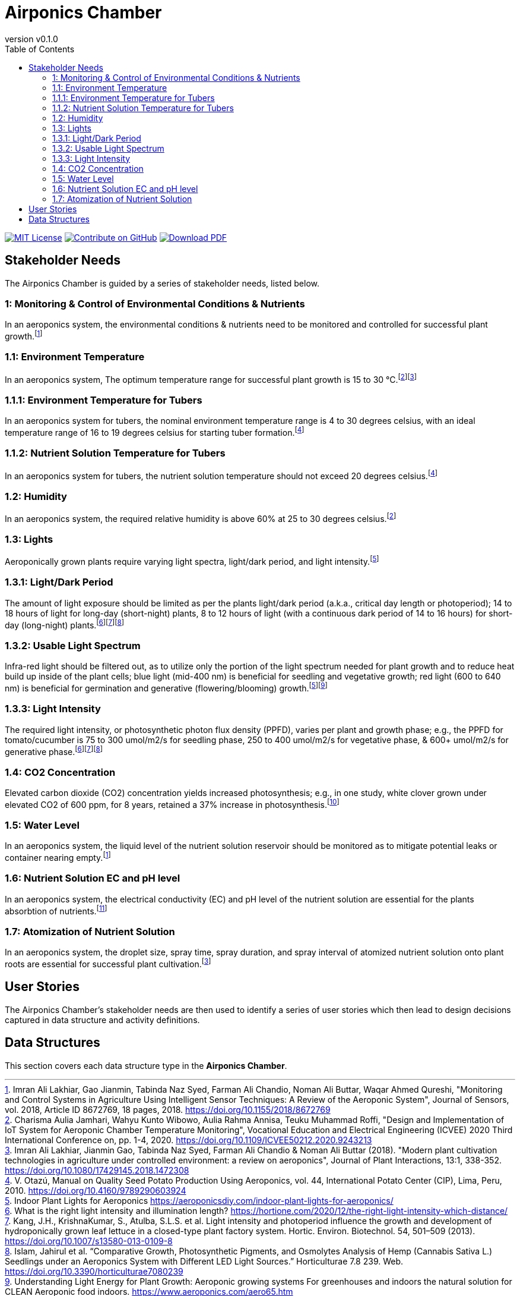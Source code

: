 = Airponics Chamber
:doc-name: architecture.adoc
:revnumber: v0.1.0
:toc: left

ifndef::backend-pdf[]
image:https://img.shields.io/badge/License-MIT-yellow.svg[MIT License, link=https://opensource.org/licenses/MIT]
image:https://img.shields.io/badge/Contribute%20on-GitHub-orange[Contribute on GitHub, link=https://github.com/earthshuttle/airponics-chamber.git]
image:https://img.shields.io/badge/Download%20-PDF-blue[Download PDF, link=/airponics-chamber/airponics-chamber.pdf]
endif::[]

<<<

== Stakeholder Needs

The Airponics Chamber is guided by a series of stakeholder needs, listed below.


=== 1: Monitoring & Control of Environmental Conditions & Nutrients
****
In an aeroponics system, the environmental conditions & nutrients need to be monitored and controlled for successful plant growth.footnote:1-MonitoringAndControlSystemsInAgricultureUsingIntelligentSensorTechniques[Imran Ali Lakhiar, Gao Jianmin, Tabinda Naz Syed, Farman Ali Chandio, Noman Ali Buttar, Waqar Ahmed Qureshi, "Monitoring and Control Systems in Agriculture Using Intelligent Sensor Techniques: A Review of the Aeroponic System", Journal of Sensors, vol. 2018, Article ID 8672769, 18 pages, 2018. https://doi.org/10.1155/2018/8672769]
****


=== 1.1: Environment Temperature
****
In an aeroponics system, The optimum temperature range for successful plant growth is 15 to 30 °C.footnote:2-DesignAndImplementationOfIoTSystemForAeroponicChamberTemperatureMonitoring[Charisma Aulia Jamhari, Wahyu Kunto Wibowo, Aulia Rahma Annisa, Teuku Muhammad Roffi, "Design and Implementation of IoT System for Aeroponic Chamber Temperature Monitoring", Vocational Education and Electrical Engineering (ICVEE) 2020 Third International Conference on, pp. 1-4, 2020. https://doi.org/10.1109/ICVEE50212.2020.9243213]footnote:12-ModernPlantCultivationTechnologiesInAgricultureUnderControlledEnvironment[Imran Ali Lakhiar, Jianmin Gao, Tabinda Naz Syed, Farman Ali Chandio & Noman Ali Buttar (2018). "Modern plant cultivation technologies in agriculture under controlled environment: a review on aeroponics", Journal of Plant Interactions, 13:1, 338-352. https://doi.org/10.1080/17429145.2018.1472308]
****


=== 1.1.1: Environment Temperature for Tubers
****
In an aeroponics system for tubers, the nominal environment temperature range is 4 to 30 degrees celsius, with an ideal temperature range of 16 to 19 degrees celsius for starting tuber formation.footnote:3-ManualOnQualitySeedPotatoProductionUsingAeroponics[V. Otazú, Manual on Quality Seed Potato Production Using Aeroponics, vol. 44, International Potato Center (CIP), Lima, Peru, 2010. https://doi.org/10.4160/9789290603924]
****


=== 1.1.2: Nutrient Solution Temperature for Tubers
****
In an aeroponics system for tubers, the nutrient solution temperature should not exceed 20 degrees celsius.footnote:3-ManualOnQualitySeedPotatoProductionUsingAeroponics[V. Otazú, Manual on Quality Seed Potato Production Using Aeroponics, vol. 44, International Potato Center (CIP), Lima, Peru, 2010. https://doi.org/10.4160/9789290603924]
****


=== 1.2: Humidity
****
In an aeroponics system, the required relative humidity is above 60% at 25 to 30 degrees celsius.footnote:2-DesignAndImplementationOfIoTSystemForAeroponicChamberTemperatureMonitoring[Charisma Aulia Jamhari, Wahyu Kunto Wibowo, Aulia Rahma Annisa, Teuku Muhammad Roffi, "Design and Implementation of IoT System for Aeroponic Chamber Temperature Monitoring", Vocational Education and Electrical Engineering (ICVEE) 2020 Third International Conference on, pp. 1-4, 2020. https://doi.org/10.1109/ICVEE50212.2020.9243213]
****


=== 1.3: Lights
****
Aeroponically grown plants require varying light spectra, light/dark period, and light intensity.footnote:5-IndoorPlantLightsForAeroponics[Indoor Plant Lights for Aeroponics https://aeroponicsdiy.com/indoor-plant-lights-for-aeroponics/]
****


=== 1.3.1: Light/Dark Period
****
The amount of light exposure should be limited as per the plants light/dark period (a.k.a., critical day length or photoperiod); 14 to 18 hours of light for long-day (short-night) plants, 8 to 12 hours of light (with a continuous dark period of 14 to 16 hours) for short-day (long-night) plants.footnote:6-WhatIsTheRightLightIntensityAndIlluminationLength[What is the right light intensity and illumination length? https://hortione.com/2020/12/the-right-light-intensity-which-distance/]footnote:8-LightIntensityAndPhotoperiodInfluenceTheGrowthAndDevelopmentOfHydroponicallyGrownLeafLettuce[Kang, J.H., KrishnaKumar, S., Atulba, S.L.S. et al. Light intensity and photoperiod influence the growth and development of hydroponically grown leaf lettuce in a closed-type plant factory system. Hortic. Environ. Biotechnol. 54, 501–509 (2013). https://doi.org/10.1007/s13580-013-0109-8]footnote:9-ComparativeGrowthPhotosyntheticPigmentsAndOsmolytesAnalysisofHempSeedlingsUnderAnAeroponicsSystemwithDifferentLEDLightSources[Islam, Jahirul et al. “Comparative Growth, Photosynthetic Pigments, and Osmolytes Analysis of Hemp (Cannabis Sativa L.) Seedlings under an Aeroponics System with Different LED Light Sources.” Horticulturae 7.8 239. Web. https://doi.org/10.3390/horticulturae7080239]
****


=== 1.3.2: Usable Light Spectrum
****
Infra-red light should be filtered out, as to utilize only the portion of the light spectrum needed for plant growth and to reduce heat build up inside of the plant cells; blue light (mid-400 nm) is beneficial for seedling and vegetative growth; red light (600 to 640 nm) is beneficial for germination and generative (flowering/blooming) growth.footnote:5-IndoorPlantLightsForAeroponics[Indoor Plant Lights for Aeroponics https://aeroponicsdiy.com/indoor-plant-lights-for-aeroponics/]footnote:7-UnderstandingLightEnergyForPlantGrowth[Understanding Light Energy for Plant Growth: Aeroponic growing systems For greenhouses and indoors the natural solution for CLEAN Aeroponic food indoors. https://www.aeroponics.com/aero65.htm]
****


=== 1.3.3: Light Intensity
****
The required light intensity, or photosynthetic photon flux density (PPFD), varies per plant and growth phase; e.g., the PPFD for tomato/cucumber is 75 to 300 umol/m2/s for seedling phase, 250 to 400 umol/m2/s for vegetative phase, & 600+ umol/m2/s for generative phase.footnote:6-WhatIsTheRightLightIntensityAndIlluminationLength[What is the right light intensity and illumination length? https://hortione.com/2020/12/the-right-light-intensity-which-distance/]footnote:8-LightIntensityAndPhotoperiodInfluenceTheGrowthAndDevelopmentOfHydroponicallyGrownLeafLettuce[Kang, J.H., KrishnaKumar, S., Atulba, S.L.S. et al. Light intensity and photoperiod influence the growth and development of hydroponically grown leaf lettuce in a closed-type plant factory system. Hortic. Environ. Biotechnol. 54, 501–509 (2013). https://doi.org/10.1007/s13580-013-0109-8]footnote:9-ComparativeGrowthPhotosyntheticPigmentsAndOsmolytesAnalysisofHempSeedlingsUnderAnAeroponicsSystemwithDifferentLEDLightSources[Islam, Jahirul et al. “Comparative Growth, Photosynthetic Pigments, and Osmolytes Analysis of Hemp (Cannabis Sativa L.) Seedlings under an Aeroponics System with Different LED Light Sources.” Horticulturae 7.8 239. Web. https://doi.org/10.3390/horticulturae7080239]
****


=== 1.4: CO2 Concentration
****
Elevated carbon dioxide (CO2) concentration yields increased photosynthesis; e.g., in one study, white clover grown under elevated CO2 of 600 ppm, for 8 years, retained a 37% increase in photosynthesis.footnote:10-EffectsOfElevatedCarbonDioxideOnPhotosynthesisAndCarbonPartitioning[Thompson, Michael et al. “Effects of Elevated Carbon Dioxide on Photosynthesis and Carbon Partitioning: A Perspective on Root Sugar Sensing and Hormonal Crosstalk.” Frontiers in physiology vol. 8 578. 8 Aug. 2017. https://dx.doi.org/10.3389%2Ffphys.2017.00578]
****


=== 1.5: Water Level
****
In an aeroponics system, the liquid level of the nutrient solution reservoir should be monitored as to mitigate potential leaks or container nearing empty.footnote:1-MonitoringAndControlSystemsInAgricultureUsingIntelligentSensorTechniques[Imran Ali Lakhiar, Gao Jianmin, Tabinda Naz Syed, Farman Ali Chandio, Noman Ali Buttar, Waqar Ahmed Qureshi, "Monitoring and Control Systems in Agriculture Using Intelligent Sensor Techniques: A Review of the Aeroponic System", Journal of Sensors, vol. 2018, Article ID 8672769, 18 pages, 2018. https://doi.org/10.1155/2018/8672769]
****


=== 1.6: Nutrient Solution EC and pH level
****
In an aeroponics system, the electrical conductivity (EC) and pH level of the nutrient solution are essential for the plants absorbtion of nutrients.footnote:11-HydroponicsAStandardMethodologyForPlantBiologicalResearches[T. Asao, "Hydroponics - A Standard Methodology for Plant Biological Researches", Intech, Rijeka, Croatia, 1st edition, 2012. https://doi.org/10.5772/2215]
****


=== 1.7: Atomization of Nutrient Solution
****
In an aeroponics system, the droplet size, spray time, spray duration, and spray interval of atomized nutrient solution onto plant roots are essential for successful plant cultivation.footnote:12-ModernPlantCultivationTechnologiesInAgricultureUnderControlledEnvironment[Imran Ali Lakhiar, Jianmin Gao, Tabinda Naz Syed, Farman Ali Chandio & Noman Ali Buttar (2018). "Modern plant cultivation technologies in agriculture under controlled environment: a review on aeroponics", Journal of Plant Interactions, 13:1, 338-352. https://doi.org/10.1080/17429145.2018.1472308]
****



== User Stories

The Airponics Chamber's stakeholder needs are then used to identify a series of user stories which then lead to design decisions captured in data structure and activity definitions.



== Data Structures
This section covers each data structure type in the *Airponics Chamber*.


